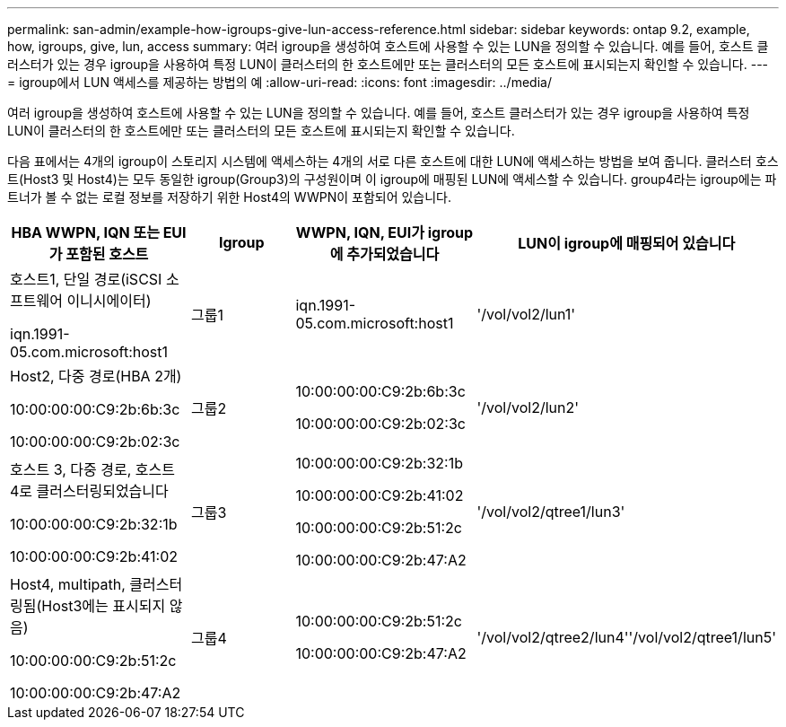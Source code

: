 ---
permalink: san-admin/example-how-igroups-give-lun-access-reference.html 
sidebar: sidebar 
keywords: ontap 9.2, example, how, igroups, give, lun, access 
summary: 여러 igroup을 생성하여 호스트에 사용할 수 있는 LUN을 정의할 수 있습니다. 예를 들어, 호스트 클러스터가 있는 경우 igroup을 사용하여 특정 LUN이 클러스터의 한 호스트에만 또는 클러스터의 모든 호스트에 표시되는지 확인할 수 있습니다. 
---
= igroup에서 LUN 액세스를 제공하는 방법의 예
:allow-uri-read: 
:icons: font
:imagesdir: ../media/


[role="lead"]
여러 igroup을 생성하여 호스트에 사용할 수 있는 LUN을 정의할 수 있습니다. 예를 들어, 호스트 클러스터가 있는 경우 igroup을 사용하여 특정 LUN이 클러스터의 한 호스트에만 또는 클러스터의 모든 호스트에 표시되는지 확인할 수 있습니다.

다음 표에서는 4개의 igroup이 스토리지 시스템에 액세스하는 4개의 서로 다른 호스트에 대한 LUN에 액세스하는 방법을 보여 줍니다. 클러스터 호스트(Host3 및 Host4)는 모두 동일한 igroup(Group3)의 구성원이며 이 igroup에 매핑된 LUN에 액세스할 수 있습니다. group4라는 igroup에는 파트너가 볼 수 없는 로컬 정보를 저장하기 위한 Host4의 WWPN이 포함되어 있습니다.

[cols="4*"]
|===
| HBA WWPN, IQN 또는 EUI가 포함된 호스트 | Igroup | WWPN, IQN, EUI가 igroup에 추가되었습니다 | LUN이 igroup에 매핑되어 있습니다 


 a| 
호스트1, 단일 경로(iSCSI 소프트웨어 이니시에이터)

iqn.1991-05.com.microsoft:host1
 a| 
그룹1
 a| 
iqn.1991-05.com.microsoft:host1
 a| 
'/vol/vol2/lun1'



 a| 
Host2, 다중 경로(HBA 2개)

10:00:00:00:C9:2b:6b:3c

10:00:00:00:C9:2b:02:3c
 a| 
그룹2
 a| 
10:00:00:00:C9:2b:6b:3c

10:00:00:00:C9:2b:02:3c
 a| 
'/vol/vol2/lun2'



 a| 
호스트 3, 다중 경로, 호스트 4로 클러스터링되었습니다

10:00:00:00:C9:2b:32:1b

10:00:00:00:C9:2b:41:02
 a| 
그룹3
 a| 
10:00:00:00:C9:2b:32:1b

10:00:00:00:C9:2b:41:02

10:00:00:00:C9:2b:51:2c

10:00:00:00:C9:2b:47:A2
 a| 
'/vol/vol2/qtree1/lun3'



 a| 
Host4, multipath, 클러스터링됨(Host3에는 표시되지 않음)

10:00:00:00:C9:2b:51:2c

10:00:00:00:C9:2b:47:A2
 a| 
그룹4
 a| 
10:00:00:00:C9:2b:51:2c

10:00:00:00:C9:2b:47:A2
 a| 
'/vol/vol2/qtree2/lun4''/vol/vol2/qtree1/lun5'

|===